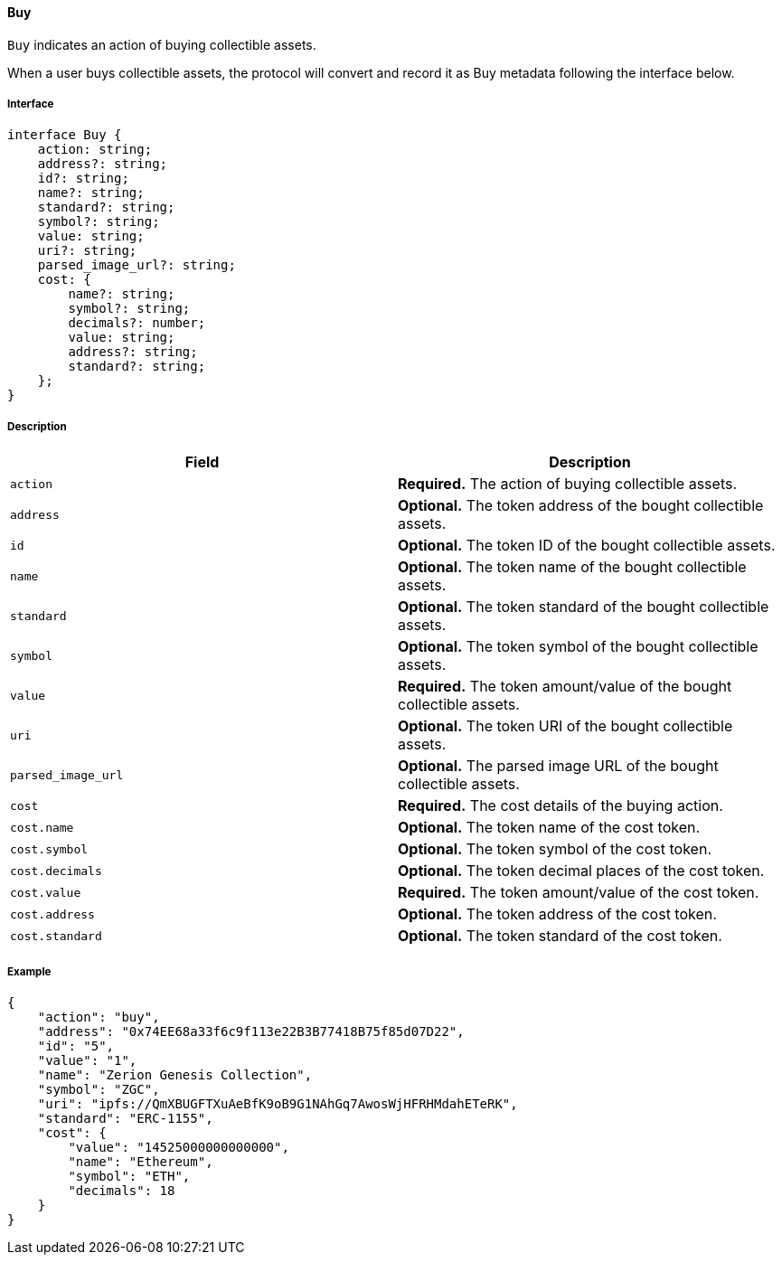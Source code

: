 ==== Buy

`Buy` indicates an action of buying collectible assets.

When a user buys collectible assets, the protocol will convert and record it as Buy metadata following the interface below.

===== Interface

[,typescript]
----
interface Buy {
    action: string;
    address?: string;
    id?: string;
    name?: string;
    standard?: string;
    symbol?: string;
    value: string;
    uri?: string;
    parsed_image_url?: string;
    cost: {
        name?: string;
        symbol?: string;
        decimals?: number;
        value: string;
        address?: string;
        standard?: string;
    };
}
----

===== Description

|===
| Field               | Description

| `action`            | *Required.* The action of buying collectible assets.
| `address`           | *Optional.* The token address of the bought collectible assets.
| `id`                | *Optional.* The token ID of the bought collectible assets.
| `name`              | *Optional.* The token name of the bought collectible assets.
| `standard`          | *Optional.* The token standard of the bought collectible assets.
| `symbol`            | *Optional.* The token symbol of the bought collectible assets.
| `value`             | *Required.* The token amount/value of the bought collectible assets.
| `uri`               | *Optional.* The token URI of the bought collectible assets.
| `parsed_image_url`  | *Optional.* The parsed image URL of the bought collectible assets.
| `cost`              | *Required.* The cost details of the buying action.
| `cost.name`         | *Optional.* The token name of the cost token.
| `cost.symbol`       | *Optional.* The token symbol of the cost token.
| `cost.decimals`     | *Optional.* The token decimal places of the cost token.
| `cost.value`        | *Required.* The token amount/value of the cost token.
| `cost.address`      | *Optional.* The token address of the cost token.
| `cost.standard`     | *Optional.* The token standard of the cost token.
|===

===== Example

[,json]
----
{
    "action": "buy",
    "address": "0x74EE68a33f6c9f113e22B3B77418B75f85d07D22",
    "id": "5",
    "value": "1",
    "name": "Zerion Genesis Collection",
    "symbol": "ZGC",
    "uri": "ipfs://QmXBUGFTXuAeBfK9oB9G1NAhGq7AwosWjHFRHMdahETeRK",
    "standard": "ERC-1155",
    "cost": {
        "value": "14525000000000000",
        "name": "Ethereum",
        "symbol": "ETH",
        "decimals": 18
    }
}
----
